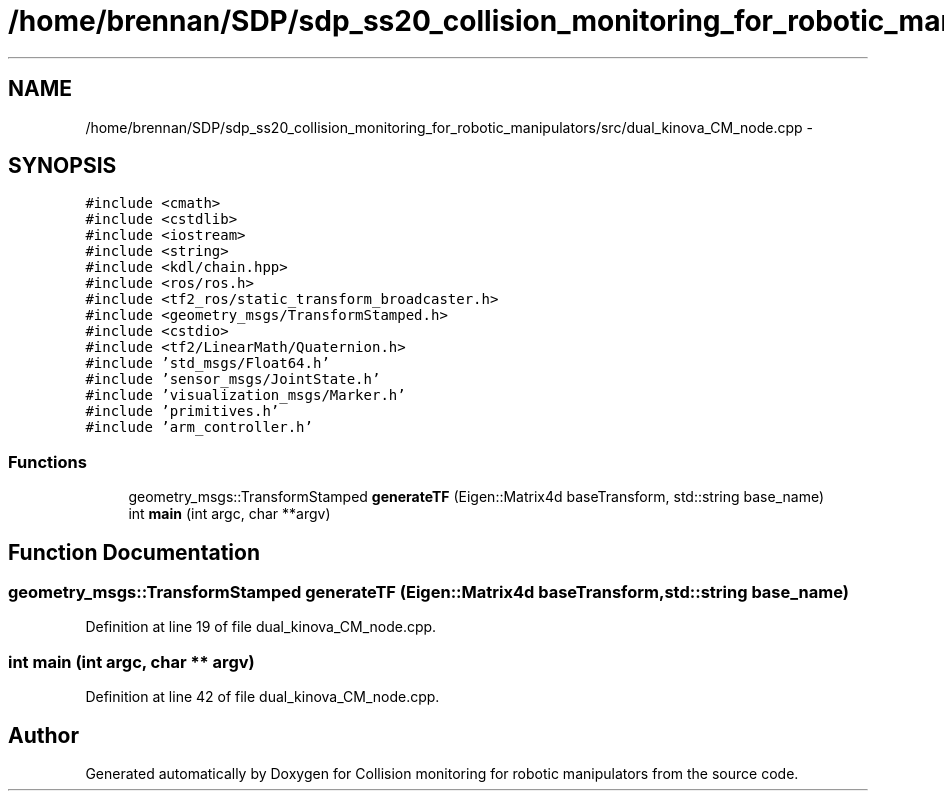 .TH "/home/brennan/SDP/sdp_ss20_collision_monitoring_for_robotic_manipulators/src/dual_kinova_CM_node.cpp" 3 "Wed Jun 24 2020" "Collision monitoring for robotic manipulators" \" -*- nroff -*-
.ad l
.nh
.SH NAME
/home/brennan/SDP/sdp_ss20_collision_monitoring_for_robotic_manipulators/src/dual_kinova_CM_node.cpp \- 
.SH SYNOPSIS
.br
.PP
\fC#include <cmath>\fP
.br
\fC#include <cstdlib>\fP
.br
\fC#include <iostream>\fP
.br
\fC#include <string>\fP
.br
\fC#include <kdl/chain\&.hpp>\fP
.br
\fC#include <ros/ros\&.h>\fP
.br
\fC#include <tf2_ros/static_transform_broadcaster\&.h>\fP
.br
\fC#include <geometry_msgs/TransformStamped\&.h>\fP
.br
\fC#include <cstdio>\fP
.br
\fC#include <tf2/LinearMath/Quaternion\&.h>\fP
.br
\fC#include 'std_msgs/Float64\&.h'\fP
.br
\fC#include 'sensor_msgs/JointState\&.h'\fP
.br
\fC#include 'visualization_msgs/Marker\&.h'\fP
.br
\fC#include 'primitives\&.h'\fP
.br
\fC#include 'arm_controller\&.h'\fP
.br

.SS "Functions"

.in +1c
.ti -1c
.RI "geometry_msgs::TransformStamped \fBgenerateTF\fP (Eigen::Matrix4d baseTransform, std::string base_name)"
.br
.ti -1c
.RI "int \fBmain\fP (int argc, char **argv)"
.br
.in -1c
.SH "Function Documentation"
.PP 
.SS "geometry_msgs::TransformStamped generateTF (Eigen::Matrix4d baseTransform, std::string base_name)"

.PP
Definition at line 19 of file dual_kinova_CM_node\&.cpp\&.
.SS "int main (int argc, char ** argv)"

.PP
Definition at line 42 of file dual_kinova_CM_node\&.cpp\&.
.SH "Author"
.PP 
Generated automatically by Doxygen for Collision monitoring for robotic manipulators from the source code\&.
